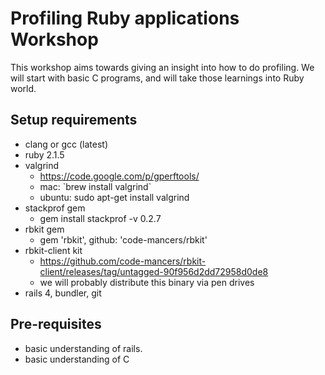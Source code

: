 * Profiling Ruby applications Workshop
  This workshop aims towards giving an insight into how to do profiling. We will
  start with basic C programs, and will take those learnings into Ruby world.

** Setup requirements
   - clang or gcc (latest)
   - ruby 2.1.5
   - valgrind
     + https://code.google.com/p/gperftools/
     + mac: `brew install valgrind`
     + ubuntu: sudo apt-get install valgrind
   - stackprof gem
     + gem install stackprof -v 0.2.7
   - rbkit gem
     + gem 'rbkit', github: 'code-mancers/rbkit'
   - rbkit-client kit
     + https://github.com/code-mancers/rbkit-client/releases/tag/untagged-90f956d2dd72958d0de8
     + we will probably distribute this binary via pen drives
   - rails 4, bundler, git


** Pre-requisites
   - basic understanding of rails.
   - basic understanding of C
